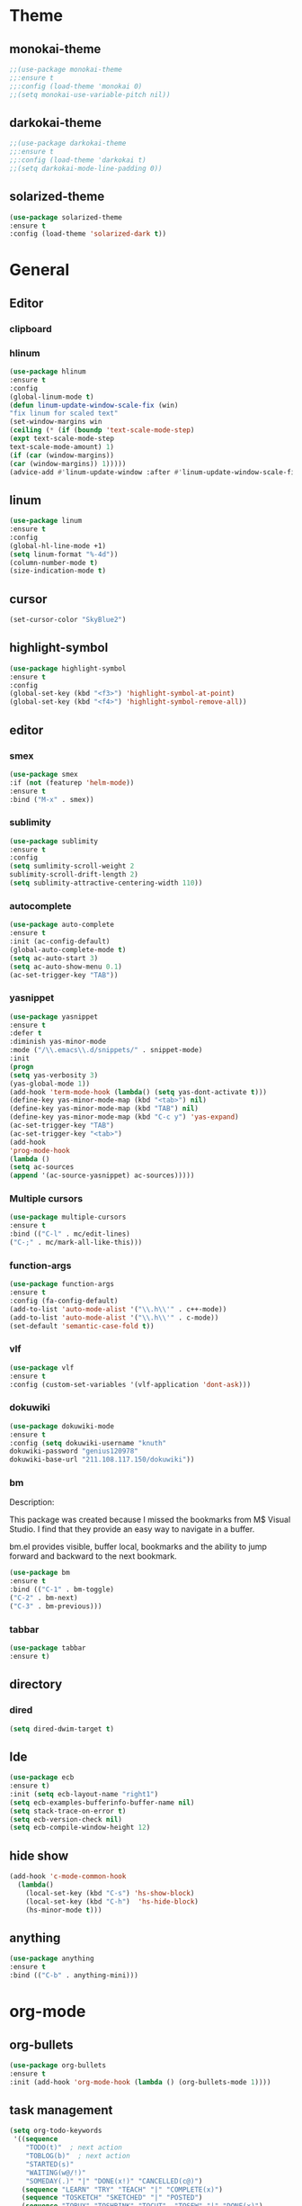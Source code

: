 * Theme
** monokai-theme
#+begin_src emacs-lisp
;;(use-package monokai-theme
;;:ensure t
;;:config (load-theme 'monokai 0)
;;(setq monokai-use-variable-pitch nil))
#+end_src
** darkokai-theme
#+begin_src emacs-lisp
;;(use-package darkokai-theme
;;:ensure t
;;:config (load-theme 'darkokai t)
;;(setq darkokai-mode-line-padding 0))
#+end_src
** solarized-theme
#+begin_src emacs-lisp
(use-package solarized-theme
:ensure t
:config (load-theme 'solarized-dark t))
#+end_src

* General
** Editor
*** clipboard
*** hlinum
#+begin_src emacs-lisp
(use-package hlinum
:ensure t
:config
(global-linum-mode t)
(defun linum-update-window-scale-fix (win)
"fix linum for scaled text"
(set-window-margins win
(ceiling (* (if (boundp 'text-scale-mode-step)
(expt text-scale-mode-step
text-scale-mode-amount) 1)
(if (car (window-margins))
(car (window-margins)) 1)))))
(advice-add #'linum-update-window :after #'linum-update-window-scale-fix))
#+end_src
** linum
#+begin_src emacs-lisp
(use-package linum
:ensure t
:config
(global-hl-line-mode +1)
(setq linum-format "%-4d"))
(column-number-mode t)
(size-indication-mode t)
#+end_src
** cursor
#+begin_src emacs-lisp
(set-cursor-color "SkyBlue2")
#+end_src
** highlight-symbol
#+begin_src emacs-lisp
(use-package highlight-symbol
:ensure t
:config
(global-set-key (kbd "<f3>") 'highlight-symbol-at-point)
(global-set-key (kbd "<f4>") 'highlight-symbol-remove-all))
#+end_src
** editor
*** smex
#+begin_src emacs-lisp
(use-package smex
:if (not (featurep 'helm-mode))
:ensure t
:bind ("M-x" . smex))
#+end_src
*** sublimity
#+begin_src emacs-lisp
(use-package sublimity
:ensure t
:config
(setq sumlimity-scroll-weight 2
sublimity-scroll-drift-length 2)
(setq sublimity-attractive-centering-width 110))
#+end_src
*** autocomplete
#+begin_src emacs-lisp
(use-package auto-complete
:ensure t
:init (ac-config-default)
(global-auto-complete-mode t)
(setq ac-auto-start 3)
(setq ac-auto-show-menu 0.1)
(ac-set-trigger-key "TAB"))
#+end_src
*** yasnippet
#+begin_src emacs-lisp
(use-package yasnippet
:ensure t
:defer t
:diminish yas-minor-mode
:mode ("/\\.emacs\\.d/snippets/" . snippet-mode)
:init
(progn
(setq yas-verbosity 3)
(yas-global-mode 1))
(add-hook 'term-mode-hook (lambda() (setq yas-dont-activate t)))
(define-key yas-minor-mode-map (kbd "<tab>") nil)
(define-key yas-minor-mode-map (kbd "TAB") nil)
(define-key yas-minor-mode-map (kbd "C-c y") 'yas-expand)
(ac-set-trigger-key "TAB")
(ac-set-trigger-key "<tab>")
(add-hook
'prog-mode-hook
(lambda ()
(setq ac-sources
(append '(ac-source-yasnippet) ac-sources)))))
#+end_src
*** Multiple cursors
#+begin_src emacs-lisp
(use-package multiple-cursors
:ensure t
:bind (("C-l" . mc/edit-lines)
("C-;" . mc/mark-all-like-this)))
#+end_src
*** function-args
#+begin_src emacs-lisp
(use-package function-args
:ensure t
:config (fa-config-default)
(add-to-list 'auto-mode-alist '("\\.h\\'" . c++-mode))
(add-to-list 'auto-mode-alist '("\\.h\\'" . c-mode))
(set-default 'semantic-case-fold t))
#+end_src
*** vlf
#+begin_src emacs-lisp
(use-package vlf
:ensure t
:config (custom-set-variables '(vlf-application 'dont-ask)))
#+end_src
*** dokuwiki
#+begin_src emacs-lisp
(use-package dokuwiki-mode
:ensure t
:config (setq dokuwiki-username "knuth"
dokuwiki-password "genius120978"
dokuwiki-base-url "211.108.117.150/dokuwiki"))
#+end_src
*** bm
Description:

  This package was created because I missed the bookmarks from M$
  Visual Studio. I find that they provide an easy way to navigate
  in a buffer.

  bm.el provides visible, buffer local, bookmarks and the ability
  to jump forward and backward to the next bookmark.
#+begin_src emacs-lisp
(use-package bm
:ensure t
:bind (("C-1" . bm-toggle)
("C-2" . bm-next)
("C-3" . bm-previous)))
#+end_src

*** tabbar
#+begin_src emacs-lisp
(use-package tabbar
:ensure t)
#+end_src
** directory
*** dired
#+begin_src emacs-lisp
(setq dired-dwim-target t)
#+end_src
** Ide
#+begin_src emacs-lisp
(use-package ecb
:ensure t)
:init (setq ecb-layout-name "right1")
(setq ecb-examples-bufferinfo-buffer-name nil)
(setq stack-trace-on-error t)
(setq ecb-version-check nil)
(setq ecb-compile-window-height 12)
#+end_src
** hide show
#+begin_src emacs-lisp
(add-hook 'c-mode-common-hook
  (lambda()
    (local-set-key (kbd "C-s") 'hs-show-block)
    (local-set-key (kbd "C-h")  'hs-hide-block)
    (hs-minor-mode t)))
#+end_src
** anything
#+begin_src emacs-lisp
(use-package anything
:ensure t
:bind (("C-b" . anything-mini)))
#+end_src
* org-mode
** org-bullets
#+begin_src emacs-lisp
(use-package org-bullets
:ensure t
:init (add-hook 'org-mode-hook (lambda () (org-bullets-mode 1))))
#+end_src
** task management
#+begin_src emacs-lisp
(setq org-todo-keywords
 '((sequence
    "TODO(t)"  ; next action
    "TOBLOG(b)"  ; next action
    "STARTED(s)"
    "WAITING(w@/!)"
    "SOMEDAY(.)" "|" "DONE(x!)" "CANCELLED(c@)")
   (sequence "LEARN" "TRY" "TEACH" "|" "COMPLETE(x)")
   (sequence "TOSKETCH" "SKETCHED" "|" "POSTED")
   (sequence "TOBUY" "TOSHRINK" "TOCUT"  "TOSEW" "|" "DONE(x)")
   (sequence "TODELEGATE(-)" "DELEGATED(d)" "|" "COMPLETE(x)")))
(setq org-todo-keyword-faces
      '(("TODO" . (:foreground "green" :weight bold))
        ("DONE" . (:foreground "cyan" :weight bold))
        ("WAITING" . (:foreground "red" :weight bold))
        ("SOMEDAY" . (:foreground "gray" :weight bold))))
(setq org-log-done 'time)
#+end_src

* Scm
** magit
#+begin_src emacs-lisp
(use-package magit
:ensure t
:bind	(("C-c l" . magit-log-all)
	("C-x c" . magit-commit)
	("C-x p" . magit-pull)))
#+end_src
* Helm
*** helm-gtags
#+begin_src emacs-lisp
(use-package helm
  :ensure t
  :init (progn
          (require 'helm-config)
          (setq helm-yank-symbol-first t
                helm-idle-delay 0.0
                helm-input-idle-delay 0.01
                helm-quick-update t
                helm-M-x-requires-pattern nil
                helm-ff-skip-boring-files t))
:bind (("C-x b" . helm-mini)
         ("C-f" . helm-semantic-or-imenu)
         ("C-x 8 <RET>" . helm-ucs)
         ("C-<f1>" . helm-apropos)))

(use-package helm-buffers
  :ensure helm
  :commands helm-buffers-list
  :config (setq helm-buffers-fuzzy-matching t))

(use-package helm-elisp
  :bind ("C-h a" . helm-apropos))

(use-package helm-git-grep
  :ensure t
  :commands helm-git-grep
  :config (setq helm-git-grep-candidate-number-limit nil))

(use-package helm-gtags
  :ensure t
  :commands (helm-gtags-mode helm-gtags-dwim)
  :diminish "HGt"
  :bind	(("M-t" . helm-gtags-pop-stack)
	("M-]" . helm-gtags-find-tag)
	("M-[" . helm-gtags-find-rtag)
	("M-." . helm-gtags-dwim)
	("M-," . helm-gtags-tags-in-this-function)
	("C-j" . helm-gtags-select)
	("M-g M-p" . helm-gtags-parse-file)))

;; Enable helm-gtags-mode in code
(add-hook 'c-mode-hook 'helm-gtags-mode)
(add-hook 'c++-mode-hook 'helm-gtags-mode)
(add-hook 'asm-mode-hook 'helm-gtags-mode)

(defun gtags-root-dir ()
    "Returns GTAGS root directory or nil if doesn't exist."
    (with-temp-buffer
      (if (zerop (call-process "global" nil t nil "-pr"))
          (buffer-substring (point-min) (1- (point-max)))
        nil)))

(defun gtags-update ()
    "Make GTAGS incremental update"
    (call-process "global" nil nil nil "-u"))

(defun gtags-update-hook ()
    (when (gtags-root-dir)
      (gtags-update)))

(add-hook 'after-save-hook #'gtags-update-hook)


(use-package helm-swoop
  :ensure t
  :bind (("C-c o" . helm-swoop)
         ("C-c O" . helm-multi-swoop)))

(use-package helm-descbinds
  :ensure t
  :bind (("C-h b" . helm-descbinds)
         ("C-h h" . helm-descbinds)))
#+end_src
*** helm-cscope
#+begin_src emacs-lisp
(use-package helm-cscope
:ensure t
:bind (("C-c s" . helm-cscope-find-symbol)
("C-c g" . helm-cscope-find-global-definition)
("C-c f" . helm-cscope-find-called-function)
("C-c c" . helm-cscope-find-calling-this-function)
("C-c c" . helm-cscope-select)
("C-p" . helm-cscope-find-egrep-pattern))
:init 
;; Enable helm-gtags-mode in code
(add-hook 'c-mode-hook 'helm-cscope-mode)
(add-hook 'c++-mode-hook 'helm-cscope-mode)
(add-hook 'asm-mode-hook 'helm-cscope-mode))
#+end_src
*** helm-projectile
#+begin_src emacs-lisp
(use-package helm-projectile
:ensure t
:bind (("C-p" . helm-projectile))
:config (helm-projectile-on)
:init (setq projectile-enable-caching t)
(setq projectile-switch-project-action 'projectile-dired)
(setq projectile-remember-window-configs t)
(setq projectile-completion-system 'helm)
(setq projectile-switch-project-action 'helm-projectile)
(projectile-global-mode))
#+end_src
* Default
** GUI
*** beacon
#+begin_src emacs-lisp
(use-package beacon
:ensure t
:init (beacon-mode 1))
#+end_src
*** font and language
#+begin_src emacs-lisp
(set-fontset-font "fontset-default" '(#x1100 . #xffdc)
                   '("Gulim" . "iso10646-1"))
(set-fontset-font "fontset-default" '(#xe0bc . #xf66e)
                   '("Gulim" . "iso10646-1"))

(setq face-font-rescale-alist
       '((".*hiragino.*" . 1.0)
	 (".*Gulim.*" . 1.0)))
(set-language-environment "Korean")
#+end_src
*** first init config
#+begin_src emacs-lisp
(fset 'yes-or-no-p 'y-or-n-p)
(modify-coding-system-alist 'file "\\.*\\'" 'utf-8)
(setq coding-system-for-read 'utf-8)
(setq-default
 whitespace-line-column 80
 whitespace-style       '(face lines-tail))
#+end_src
*** syntax
#+begin_src emacs-lisp
(use-package c-eldoc
:ensure t
:config (add-hook 'c-mode-hook 'c-turn-on-eldoc-mode)
:init (add-hook 'c-mode-hook 'c-turn-on-eldoc-mode)
(add-hook 'c++-mode-hook 'c-turn-on-eldoc-mode)
(setq c-eldoc-buffer-regenerate-time 60)
(defun c-eldoc-define-keybindings (map)
(define-key map (kbd "C-c d") 'c-eldoc-force-cache-update))
(add-hook 'c-mode-hook
(lambda ()
(c-eldoc-define-keybindings c-mode-map))))

(defun linux-c-indent ()
  "adjusted defaults for C/C++ mode use with the Linux kernel."
  (interactive)
  (setq tab-width 8)
  ;;force spaces, to work with dumber editors
  (setq indent-tabs-mode nil) 
  (setq c-basic-offset 8))

(add-hook 'c-mode-hook 'linux-c-indent)
(add-hook 'c-mode-hook (lambda() (c-set-style "K&R")))
(add-hook 'c++-mode-hook 'linux-c-indent)

(semantic-mode t)
(add-to-list 'semantic-default-submodes 'global-semantic-stickyfunc-mode)
(add-to-list 'semantic-default-submodes 'global-semantic-idle-summary-mode)

(global-semantic-idle-scheduler-mode t)
(global-semanticdb-minor-mode t)
(global-semantic-idle-summary-mode t)
(global-semantic-idle-completions-mode t)
(global-semantic-highlight-func-mode t)
(global-semantic-decoration-mode t)
(global-semantic-stickyfunc-mode t)
(global-semantic-mru-bookmark-mode t)
(setq-default semantic-symref-tool "global")

(semanticdb-enable-gnu-global-databases 'c++-mode)
(semanticdb-enable-gnu-global-databases 'c-mode)
(semanticdb-enable-gnu-global-databases 'python-mode)
;;;; auto-complete
(require 'auto-complete-config)
(ac-config-default)
(setq ac-auto-start 3)
(setq ac-auto-show-menu t)
(define-key ac-mode-map [(meta return)] 'auto-complete)
#+end_src
*** highlight parense
#+begin_src emacs-lisp
(setq show-paren-delay 0)
(show-paren-mode t)
(setq show-paren-style 'expression)
(set-face-background 'show-paren-match-face "#ffffff")
(set-face-foreground 'show-paren-match-face "#36648b")
(set-face-attribute 'show-paren-match-face nil
:weight 'bold :underline nil :overline nil :slant 'normal)
#+end_src
*** flycheck
#+begin_src emacs-lisp
(use-package flycheck
:ensure t
:init (global-flycheck-mode))
#+end_src
*** rainbow-delimiters
#+begin_src emacs-lisp
(use-package rainbow-delimiters
:ensure t
:init (add-hook 'c-mode-hook #'rainbow-delimiters-mode)
(add-hook 'c++-mode-hook #'rainbow-delimiters-mode)
(add-hook 'makefile-mode-hook #'rainbow-delimiters-mode))
#+end_src
*** better defaults and ido-mode
#+begin_src emacs-lisp
(use-package better-defaults
:ensure t
:init (ido-mode 0))
#+end_src
** windmove
#+begin_src emacs-lisp
(use-package windmove
:bind ("M-<right>" . windmove-right)
("M-<left>" . windmove-left)
("M-<up>" . windmove-up)
("M-<down>" . windmove-down))
#+end_src
** Error
#+begin_src emacs-lisp
; default is 1000, reduce the backtrace level
(setq max-specpdl-size 1000) 
; now you should get a backtrace
(setq debug-on-error nil)
(setq large-file-warning-threshold nil) ;; etags file remove warning message
#+end_src
** keybinding
#+begin_src emacs-lisp
(global-set-key (kbd "<f2>") 'rgrep)
#+end_src
** deafult init
#+begin_src emacs-lisp
(defun gtags-root-dir ()
    "Returns GTAGS root directory or nil if doesn't exist."
    (with-temp-buffer
      (if (zerop (call-process "global" nil t nil "-pr"))
          (buffer-substring (point-min) (1- (point-max)))
        nil)))

(defun gtags-update ()
    "Make GTAGS incremental update"
    (call-process "global" nil nil nil "-u"))

(defun gtags-update-hook ()
    (when (gtags-root-dir)
      (gtags-update)))

(add-hook 'after-save-hook #'gtags-update-hook)
#+end_src
*** python elpy
#+begin_src emacs-lisp
;;elpy activate
(elpy-enable)
;; use autocomplete
(add-hook 'python-mode-hook
(lambda ()
(define-key elpy-mode-map (kbd "TAB") 'elpy-company-backend)))

;; disable auto complete on python-mode
(defadvice auto-complete-mode (around disable-auto-complete-for-python)
(unless (eq major-mode 'python-mode) ad-do-it))
(ad-activate 'auto-complete-mode)
#+end_src 
